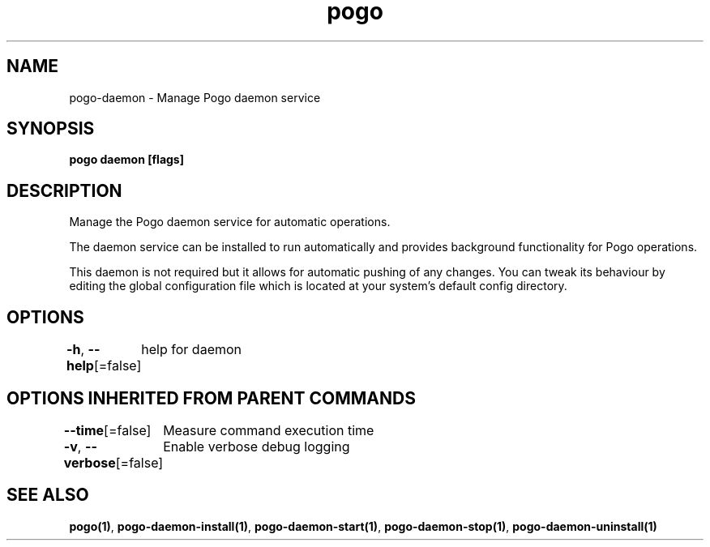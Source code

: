 .nh
.TH "pogo" "1" "Sep 2025" "pogo/dev" "Pogo Manual"

.SH NAME
pogo-daemon - Manage Pogo daemon service


.SH SYNOPSIS
\fBpogo daemon [flags]\fP


.SH DESCRIPTION
Manage the Pogo daemon service for automatic operations.

.PP
The daemon service can be installed to run automatically and provides
background functionality for Pogo operations.

.PP
This daemon is not required but it allows for automatic pushing of any changes.
You can tweak its behaviour by editing the global configuration file which is located at your system's default config directory.


.SH OPTIONS
\fB-h\fP, \fB--help\fP[=false]
	help for daemon


.SH OPTIONS INHERITED FROM PARENT COMMANDS
\fB--time\fP[=false]
	Measure command execution time

.PP
\fB-v\fP, \fB--verbose\fP[=false]
	Enable verbose debug logging


.SH SEE ALSO
\fBpogo(1)\fP, \fBpogo-daemon-install(1)\fP, \fBpogo-daemon-start(1)\fP, \fBpogo-daemon-stop(1)\fP, \fBpogo-daemon-uninstall(1)\fP
